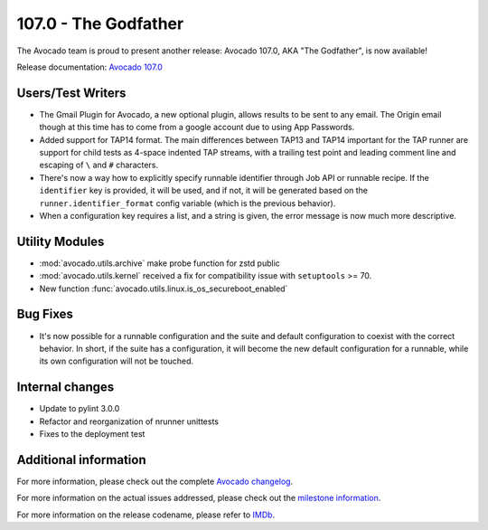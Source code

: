 =====================
107.0 - The Godfather
=====================

The Avocado team is proud to present another release: Avocado 107.0,
AKA "The Godfather", is now available!

Release documentation: `Avocado 107.0
<http://avocado-framework.readthedocs.io/en/107.0/>`_

Users/Test Writers
==================

* The Gmail Plugin for Avocado, a new optional plugin, allows results
  to be sent to any email. The Origin email though at this time has to
  come from a google account due to using App Passwords.

* Added support for TAP14 format. The main differences between TAP13
  and TAP14 important for the TAP runner are support for child tests as
  4-space indented TAP streams, with a trailing test point and leading
  comment line and escaping of ``\`` and ``#`` characters.

* There's now a way how to explicitly specify runnable identifier
  through Job API or runnable recipe. If the ``identifier`` key is
  provided, it will be used, and if not, it will be generated based on
  the ``runner.identifier_format`` config variable (which is the
  previous behavior).

* When a configuration key requires a list, and a string is given,
  the error message is now much more descriptive.

Utility Modules
===============

* :mod:`avocado.utils.archive` make probe function for zstd public

* :mod:`avocado.utils.kernel` received a fix for compatibility issue
  with ``setuptools`` >= 70.

* New function :func:`avocado.utils.linux.is_os_secureboot_enabled`

Bug Fixes
=========

* It's now possible for a runnable configuration and the suite and
  default configuration to coexist with the correct behavior.
  In short, if the suite has a configuration, it will become the new
  default configuration for a runnable, while its own configuration
  will not be touched.

Internal changes
================

* Update to pylint 3.0.0

* Refactor and reorganization of nrunner unittests

* Fixes to the deployment test

Additional information
======================

For more information, please check out the complete
`Avocado changelog
<https://github.com/avocado-framework/avocado/compare/106.0...107.0>`_.

For more information on the actual issues addressed, please check out
the `milestone information
<https://github.com/avocado-framework/avocado/milestone/33>`_.

For more information on the release codename, please refer to `IMDb
<https://www.imdb.com/title/tt0068646/>`_.
